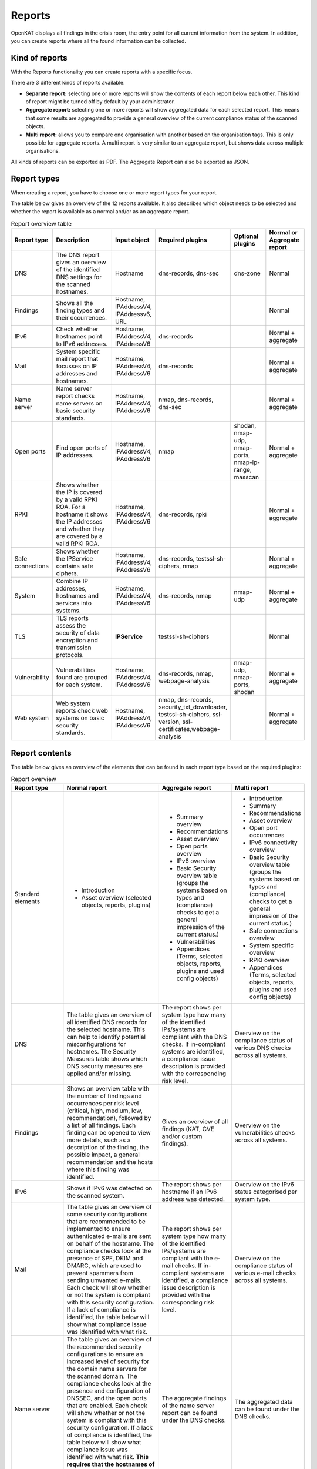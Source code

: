 Reports
=======

OpenKAT displays all findings in the crisis room, the entry point for all current information from the system.
In addition, you can create reports where all the found information can be collected.

.. image:: img/report.png
  :alt: Report


Kind of reports
---------------
With the Reports functionality you can create reports with a specific focus.

There are 3 different kinds of reports available:

- **Separate report:** selecting one or more reports will show the contents of each report below each other. This kind of report might be turned off by default by your administrator.
- **Aggregate report:** selecting one or more reports will show aggregated data for each selected report. This means that some results are aggregated to provide a general overview of the current compliance status of the scanned objects.
- **Multi report:** allows you to compare one organisation with another based on the organisation tags. This is only possible for aggregate reports. A multi report is very similar to an aggregate report, but shows data across multiple organisations.

All kinds of reports can be exported as PDF. The Aggregate Report can also be exported as JSON.


Report types
------------
When creating a report, you have to choose one or more report types for your report.

The table below gives an overview of the 12 reports available.
It also describes which object needs to be selected and whether the report is available as a normal and/or as an aggregate report.

.. list-table:: Report overview table
   :widths: 25 50 25 25 25 25
   :header-rows: 1

   * - Report type
     - Description
     - Input object
     - Required plugins
     - Optional plugins
     - Normal or Aggregate report
   * - DNS
     - The DNS report gives an overview of the identified DNS settings for the scanned hostnames.
     - Hostname
     - dns-records, dns-sec
     - dns-zone
     - Normal
   * - Findings
     - Shows all the finding types and their occurrences.
     - Hostname, IPAddressV4, IPAddressv6, URL
     -
     -
     - Normal
   * - IPv6
     - Check whether hostnames point to IPv6 addresses.
     - Hostname, IPAddressV4, IPAddressV6
     - dns-records
     -
     - Normal + aggregate
   * - Mail
     - System specific mail report that focusses on IP addresses and hostnames.
     - Hostname, IPAddressV4, IPAddressV6
     - dns-records
     -
     - Normal + aggregate
   * - Name server
     - Name server report checks name servers on basic security standards.
     - Hostname, IPAddressV4, IPAddressV6
     - nmap, dns-records, dns-sec
     -
     - Normal + aggregate
   * - Open ports
     - Find open ports of IP addresses.
     - Hostname, IPAddressV4, IPAddressV6
     - nmap
     - shodan, nmap-udp, nmap-ports, nmap-ip-range, masscan
     - Normal + aggregate
   * - RPKI
     - Shows whether the IP is covered by a valid RPKI ROA. For a hostname it shows the IP addresses and whether they are covered by a valid RPKI ROA.
     - Hostname, IPAddressV4, IPAddressV6
     - dns-records, rpki
     -
     - Normal + aggregate
   * - Safe connections
     - Shows whether the IPService contains safe ciphers.
     - Hostname, IPAddressV4, IPAddressV6
     - dns-records, testssl-sh-ciphers, nmap
     -
     - Normal + aggregate
   * - System
     - Combine IP addresses, hostnames and services into systems.
     - Hostname, IPAddressV4, IPAddressV6
     - dns-records, nmap
     - nmap-udp
     - Normal + aggregate
   * - TLS
     - TLS reports assess the security of data encryption and transmission protocols.
     - **IPService**
     - testssl-sh-ciphers
     -
     - Normal
   * - Vulnerability
     - Vulnerabilities found are grouped for each system.
     - Hostname, IPAddressV4, IPAddressV6
     - dns-records, nmap, webpage-analysis
     - nmap-udp, nmap-ports, shodan
     - Normal + aggregate
   * - Web system
     - Web system reports check web systems on basic security standards.
     - Hostname, IPAddressV4, IPAddressV6
     - nmap, dns-records, security_txt_downloader, testssl-sh-ciphers, ssl-version, ssl-certificates,webpage-analysis
     -
     - Normal + aggregate


Report contents
---------------
The table below gives an overview of the elements that can be found in each report type based on the required plugins:

.. list-table:: Report overview
   :widths: 25 50 25 25
   :header-rows: 1

   * - Report type
     - Normal report
     - Aggregate report
     - Multi report
   * - Standard elements
     - * Introduction
       * Asset overview (selected objects, reports, plugins)
     - * Summary overview
       * Recommendations
       * Asset overview
       * Open ports overview
       * IPv6 overview
       * Basic Security overview table (groups the systems based on types and (compliance) checks to get a general impression of the current status.)
       * Vulnerabilities
       * Appendices (Terms, selected objects, reports, plugins and used config objects)
     - * Introduction
       * Summary
       * Recommendations
       * Asset overview
       * Open port occurrences
       * IPv6 connectivity overview
       * Basic Security overview table (groups the systems based on types and (compliance) checks to get a general impression of the current status.)
       * Safe connections overview
       * System specific overview
       * RPKI overview
       * Appendices (Terms, selected objects, reports, plugins and used config objects)
   * - DNS
     - The table gives an overview of all identified DNS records for the selected hostname. This can help to identify potential misconfigurations for hostnames. The Security Measures table shows which DNS security measures are applied and/or missing.
     - The report shows per system type how many of the identified IPs/systems are compliant with the DNS checks. If in-compliant systems are identified, a compliance issue description is provided with the corresponding risk level.
     - Overview on the compliance status of various DNS checks across all systems.
   * - Findings
     - Shows an overview table with the number of findings and occurrences per risk level (critical, high, medium, low, recommendation), followed by a list of all findings. Each finding can be opened to view more details, such as a description of the finding, the possible impact, a general recommendation and the hosts where this finding was identified.
     - Gives an overview of all findings (KAT, CVE and/or custom findings).
     - Overview on the vulnerabilities checks across all systems.
   * - IPv6
     - Shows if IPv6 was detected on the scanned system.
     - The report shows per hostname if an IPv6 address was detected.
     - Overview on the IPv6 status categorised per system type.
   * - Mail
     - The table gives an overview of some security configurations that are recommended to be implemented to ensure authenticated e-mails are sent on behalf of the hostname. The compliance checks look at the presence of SPF, DKIM and DMARC, which are used to prevent spammers from sending unwanted e-mails. Each check will show whether or not the system is compliant with this security configuration. If a lack of compliance is identified, the table below will show what compliance issue was identified with what risk.
     - The report shows per system type how many of the identified IPs/systems are compliant with the e-mail checks. If in-compliant systems are identified, a compliance issue description is provided with the corresponding risk level.
     - Overview on the compliance status of various e-mail checks across all systems.
   * - Name server
     - The table gives an overview of the recommended security configurations to ensure an increased level of security for the domain name servers for the scanned domain. The compliance checks look at the presence and configuration of DNSSEC, and the open ports that are enabled. Each check will show whether or not the system is compliant with this security configuration. If a lack of compliance is identified, the table below will show what compliance issue was identified with what risk. **This requires that the hostnames of the name servers are selected!**
     - The aggregate findings of the name server report can be found under the DNS checks.
     - The aggregated data can be found under the DNS checks.
   * - Open ports
     - Shows for the identified IP addresses which ports were found to be open and thus reachable. If available the table will show the IPv4 and/or IPv6 addresses, the hostname(s) and all open ports identified on both IPv4 and IPv6 (if available). Please note that you have to manually enable IPv6 support in Dockerized environments. See the docs on how to do this.
     - The report shows the open ports for all scanned IP addresses.
     - The table gives an overview on the number of occurrences for each open port.
   * - RPKI
     - The table gives an overview of the RPKI status for the selected domain. It currently shows if RPKI is available and if the data is not expired.
     - The table gives an overview of the RPKI status grouped per system type. It currently shows if RPKI is available and if the data is not expired.
     - The table gives an overview on the number of occurrences of the RPKI status grouped per system type. It currently shows if RPKI is available and if the data is not expired.
   * - Safe connections
     - The table gives an overview of some security configurations that are recommended to be implemented to ensure safe connections (encryption). The compliance checks look at the TLS protocols and TLS Ciphers offered by the system. Each check will show whether or not the system is compliant with this security configuration. If a lack of compliance is identified, the table below will show what compliance issue was identified with what risk.
     - The report shows per system type how many of the identified IPs/systems are compliant with the safe connections checks. If in-compliant systems are identified, a compliance issue description is provided with the corresponding risk level.
     - The table shows the number of occurrences matching the compliance checks.
   * - Systems
     - The table gives an overview of which system types were identified on the system. This is performed based on the identified open ports, which can have one or more of the following labels: DICOM, DNS, Mail, Web, Other.
     - For each identified system type all checks are grouped together.
     - Overview of the compliance checks grouped per system type with the number of occurrences.
   * - TLS
     - The table shows which TLS protocol versions and TLS ciphers were identified on the system, including the status of the identified data. This means that if outdated protocols (such as SSL3) are identified, the table will show a recommendation such as ‘Phase out’.
     - The aggregate findings of the TLS report can be found under the safe connections checks.
     - This data is aggregated under the safe connections checks.
   * - Vulnerability
     - The table gives an overview of the identified CVE's on the system.
     - The table gives an overview of the identified CVE's on the system.
     - The table gives an overview of the identified CVE's on the system.
   * - Web system
     - The table gives an overview of some basic security configurations that are recommended to be implemented. These checks are performed against the scanned systems/hosts.  Each check will show whether or not the system is compliant with this security configuration. If a lack of compliance is identified, the table below will show what compliance issue was identified with what risk.
     - The results of the web server checks against all web servers are grouped together and an overview is provided how many of the web servers are compliant with each check. If in-compliant systems are identified, a compliance issue description is provided with the corresponding risk level.
     - The number of occurrences for each web check are shown.


Report flow
-----------
On the Reports page you can generate new reports and get an overview of all generated reports.
With the button 'Generate report' you get into the Report flow wizard, which can be used to choose your report, objects and plugins that are required for the report.
There are two ways to select objects. You can manually select objects, which will be static.
Or you can select a live set of objects by continuing with the selected filters.
The selected objects will then always be based on the selected filters at the time of generating the report.
And please note that enabling plugins during the report flow wizard will result in inaccurate data,
as the plugins will take some time before they have gathered and analyzed all data.
Check the Tasks page to verify that all tasks have completed.

If you need more help on generating a report, please check our step-by-step instructions :doc:`here <../getting-started/generate-report>`.


Plugins
-------
Each report has both required and suggested plugins that are used to show data in the report. These plugins are shown in the report flow.
You can still generate reports if not all required plugins are enabled, however a warning a message is
shown and the generated report will show that not all required plugins were enabled at the time of generation.


Report naming
-------------
When creating a report, two name formats are needed: one for the overall report and one for the underlying asset reports.
Every asset report consists of one input object and one report type (e.g. a DNS report for mispo.es).
The overall report contains all the asset reports and also has its own name.

Reports can be named dynamically based on their input objects and report type.
The following placeholders can be used to create dynamic report names:

.. list-table:: Name format
   :widths: 25 50 50
   :header-rows: 1

   * - Placeholder
     - (Overall) report name format
     - Asset report name format
   * - ${report_type}
     - Results in the report type of the overall report, depending on the flow that has been selected. Eg. 'Concatenated Report', 'Aggregate Report' or 'Multi Report'.
     - Results in the report type of the asset report. E.g. 'DNS Report', 'Mail Report', 'Vulnerability Report'.
   * - ${ooi}
     - If there's only one input object selected, this will show the input object. If multiple input objects have been selected, this placeholder will remain visible.
     - Always results in the input object of the asset report.
   * - ${oois_count}
     - Returns the total number of all underlying asset reports.
     - Always returns '1', since an asset report consists of 1 input object and 1 report type.

The pre-filled name formats are as follows:

- For the (overall) report: '${report_type} for ${oois_count}', which may result in, for example, 'Aggregate Report for 16 objects'
- For the asset reports: '${report_type} for ${ooi}', which will result in a different name for each asset report. E.g. 'DNS Report for mispo.es'

Besides these placeholders, it is also possible to use Python Strftime formats. For example, '%x' results in '01/01/25' and '%X' results in '07:06:05'.


Downloading and/or exporting a report
-------------------------------------
The normal and multi report can be downloaded as PDF file. The aggregate report can be exported as a PDF and also as a JSON file.
Just click the 'Download' or 'Export' button on the right.
The JSON output can be used to create a Multi-Report and compare organization sectors.


Generating a Multi Report
-------------------------
With the Multi report you can compare organisations, for example if both are similar health care institutions.
Create two organisations and make sure both organisations have data. For this tutorial they are named `CAT` and `DOG`.

#. In `CAT` generate an ‘Aggregate Report’ and export this to JSON format. Repeat this step for `DOG`.

#. Create a third organisation called `BIRD`.

#. In `BIRD`, go to Objects > Add > ‘Upload raw file’.

#. Upload both raw files (from `CAT` and `DOG`) using the mime-type openkat/report-data’. (the mime-type will be auto-prefilled if you navigate to the upload page from the report normalizer.

#. Click on ‘Reports’ and click on ‘Multi Report’.

#. Select the report data of the organisations `CAT` and `DOG` and follow the report flow steps to generate the report. If you do not see your uploaded reports please make sure you have cleared the filter first.



Troubleshooting
---------------
When you do not see one (or more) of the reports options, please check the following things:

- Do you have the required object selected? (This is either the Hostname or IPService for all reports, except the findings report.)
- Does your selected object have sufficient clearance? Generally L2 or higher is required.
